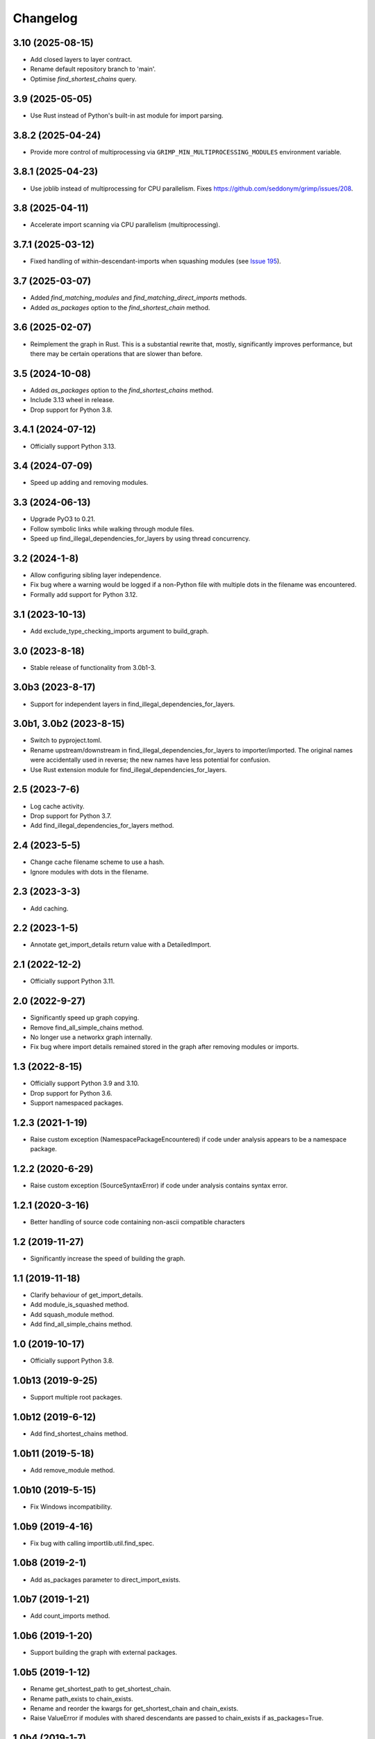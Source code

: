 
Changelog
=========

3.10 (2025-08-15)
-----------------

* Add closed layers to layer contract.
* Rename default repository branch to 'main'.
* Optimise `find_shortest_chains` query.

3.9 (2025-05-05)
----------------

* Use Rust instead of Python's built-in ast module for import parsing.

3.8.2 (2025-04-24)
------------------

* Provide more control of multiprocessing via ``GRIMP_MIN_MULTIPROCESSING_MODULES``
  environment variable.

3.8.1 (2025-04-23)
------------------

* Use joblib instead of multiprocessing for CPU parallelism. Fixes https://github.com/seddonym/grimp/issues/208.

3.8 (2025-04-11)
----------------

* Accelerate import scanning via CPU parallelism (multiprocessing).

3.7.1 (2025-03-12)
------------------

* Fixed handling of within-descendant-imports when squashing modules (see `Issue 195 <https://github.com/seddonym/grimp/issues/195>`_).

3.7 (2025-03-07)
----------------

* Added `find_matching_modules` and `find_matching_direct_imports` methods.
* Added `as_packages` option to the `find_shortest_chain` method.

3.6 (2025-02-07)
----------------

* Reimplement the graph in Rust. This is a substantial rewrite that, mostly, significantly
  improves performance, but there may be certain operations that are slower than before.

3.5 (2024-10-08)
----------------

* Added `as_packages` option to the `find_shortest_chains` method.
* Include 3.13 wheel in release.
* Drop support for Python 3.8.

3.4.1 (2024-07-12)
------------------

* Officially support Python 3.13.

3.4 (2024-07-09)
----------------

* Speed up adding and removing modules.

3.3 (2024-06-13)
----------------

* Upgrade PyO3 to 0.21.
* Follow symbolic links while walking through module files.
* Speed up find_illegal_dependencies_for_layers by using thread concurrency.

3.2 (2024-1-8)
--------------

* Allow configuring sibling layer independence.
* Fix bug where a warning would be logged if a non-Python file with multiple dots
  in the filename was encountered.
* Formally add support for Python 3.12.

3.1 (2023-10-13)
----------------

* Add exclude_type_checking_imports argument to build_graph.

3.0 (2023-8-18)
---------------

* Stable release of functionality from 3.0b1-3.

3.0b3 (2023-8-17)
-----------------

* Support for independent layers in find_illegal_dependencies_for_layers.

3.0b1, 3.0b2 (2023-8-15)
------------------------

* Switch to pyproject.toml.
* Rename upstream/downstream in find_illegal_dependencies_for_layers to importer/imported.
  The original names were accidentally used in reverse; the new names have less potential for confusion.
* Use Rust extension module for find_illegal_dependencies_for_layers.

2.5 (2023-7-6)
--------------

* Log cache activity.
* Drop support for Python 3.7.
* Add find_illegal_dependencies_for_layers method.

2.4 (2023-5-5)
--------------

* Change cache filename scheme to use a hash.
* Ignore modules with dots in the filename.

2.3 (2023-3-3)
--------------

* Add caching.

2.2 (2023-1-5)
--------------

* Annotate get_import_details return value with a DetailedImport.

2.1 (2022-12-2)
---------------

* Officially support Python 3.11.

2.0 (2022-9-27)
---------------

* Significantly speed up graph copying.
* Remove find_all_simple_chains method.
* No longer use a networkx graph internally.
* Fix bug where import details remained stored in the graph after removing modules or imports.

1.3 (2022-8-15)
---------------
* Officially support Python 3.9 and 3.10.
* Drop support for Python 3.6.
* Support namespaced packages.

1.2.3 (2021-1-19)
-----------------
* Raise custom exception (NamespacePackageEncountered) if code under analysis appears to be a namespace package.

1.2.2 (2020-6-29)
-----------------
* Raise custom exception (SourceSyntaxError) if code under analysis contains syntax error.

1.2.1 (2020-3-16)
-----------------
* Better handling of source code containing non-ascii compatible characters

1.2 (2019-11-27)
----------------
* Significantly increase the speed of building the graph.

1.1 (2019-11-18)
----------------
* Clarify behaviour of get_import_details.
* Add module_is_squashed method.
* Add squash_module method.
* Add find_all_simple_chains method.

1.0 (2019-10-17)
----------------
* Officially support Python 3.8.

1.0b13 (2019-9-25)
------------------
* Support multiple root packages.

1.0b12 (2019-6-12)
------------------
* Add find_shortest_chains method.

1.0b11 (2019-5-18)
------------------
* Add remove_module method.

1.0b10 (2019-5-15)
------------------
* Fix Windows incompatibility.

1.0b9 (2019-4-16)
-----------------
* Fix bug with calling importlib.util.find_spec.

1.0b8 (2019-2-1)
----------------
* Add as_packages parameter to direct_import_exists.

1.0b7 (2019-1-21)
-----------------
* Add count_imports method.

1.0b6 (2019-1-20)
-----------------
* Support building the graph with external packages.

1.0b5 (2019-1-12)
-----------------
* Rename get_shortest_path to get_shortest_chain.
* Rename path_exists to chain_exists.
* Rename and reorder the kwargs for get_shortest_chain and chain_exists.
* Raise ValueError if modules with shared descendants are passed to chain_exists if as_packages=True.

1.0b4 (2019-1-7)
----------------
* Improve repr of ImportGraph.
* Fix bug with find_shortest_path using upstream/downstream the wrong way around.

1.0b3 (2018-12-16)
------------------
* Fix bug with analysing relative imports from within __init__.py files.
* Stop skipping analysing packages called ``migrations``.
* Deal with invalid imports by warning instead of raising an exception.
* Rename NetworkXBackedImportGraph to ImportGraph.

1.0b2 (2018-12-12)
------------------
* Fix PyPI readme rendering.

1.0b1 (2018-12-08)
------------------
* Implement core functionality.

0.0.1 (2018-11-05)
------------------
* Release blank project on PyPI.
